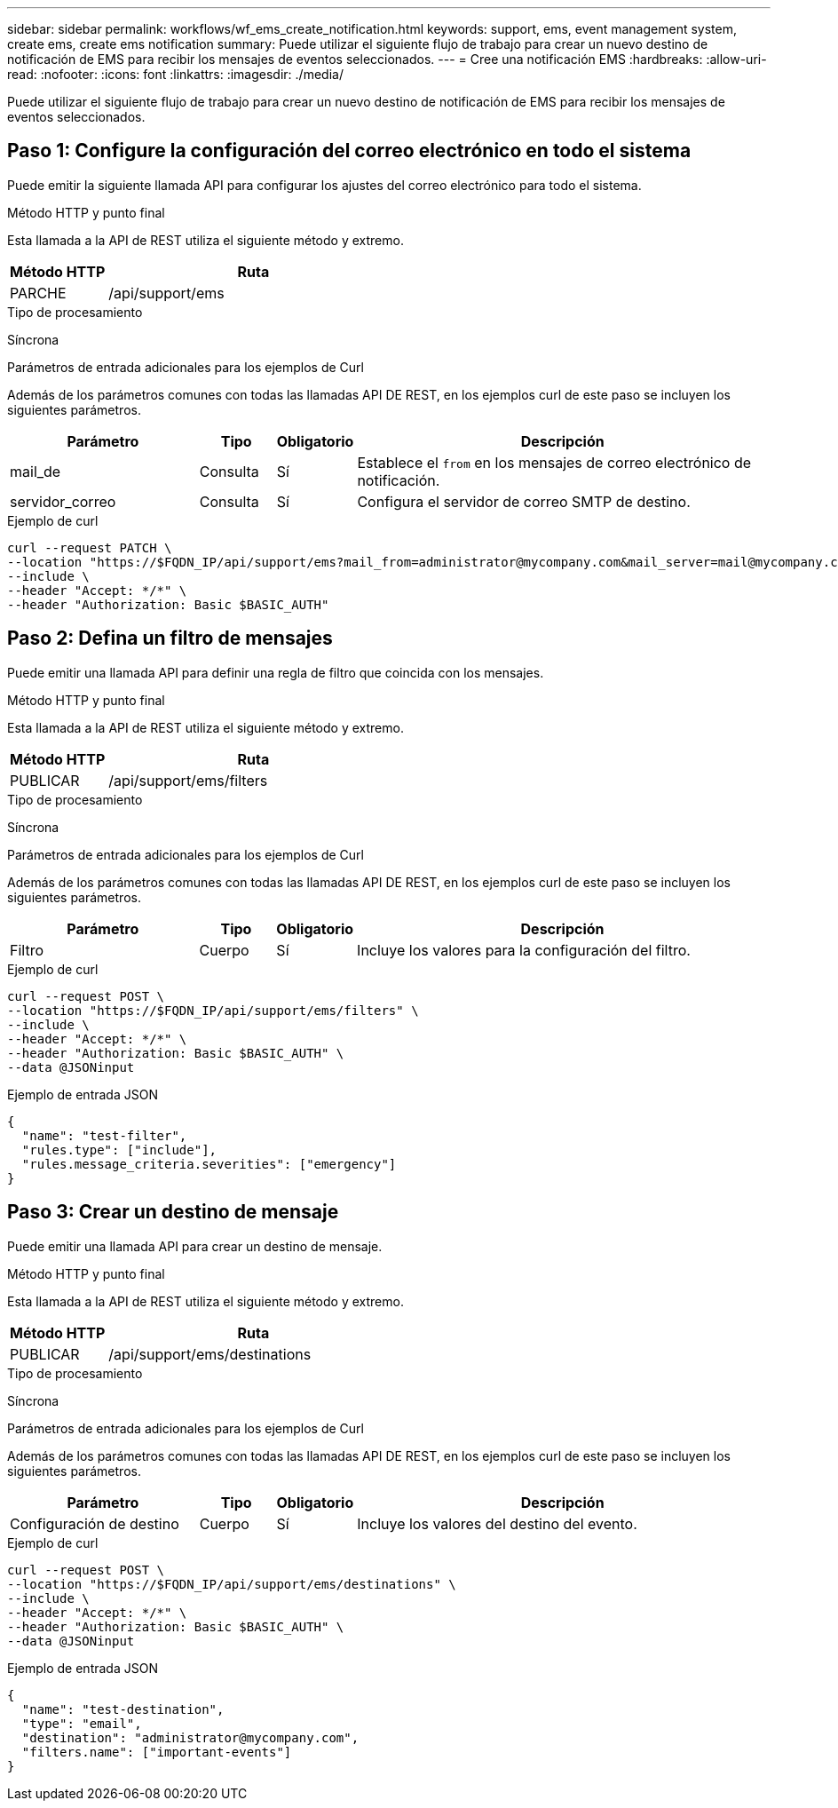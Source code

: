 ---
sidebar: sidebar 
permalink: workflows/wf_ems_create_notification.html 
keywords: support, ems, event management system, create ems, create ems notification 
summary: Puede utilizar el siguiente flujo de trabajo para crear un nuevo destino de notificación de EMS para recibir los mensajes de eventos seleccionados. 
---
= Cree una notificación EMS
:hardbreaks:
:allow-uri-read: 
:nofooter: 
:icons: font
:linkattrs: 
:imagesdir: ./media/


[role="lead"]
Puede utilizar el siguiente flujo de trabajo para crear un nuevo destino de notificación de EMS para recibir los mensajes de eventos seleccionados.



== Paso 1: Configure la configuración del correo electrónico en todo el sistema

Puede emitir la siguiente llamada API para configurar los ajustes del correo electrónico para todo el sistema.

.Método HTTP y punto final
Esta llamada a la API de REST utiliza el siguiente método y extremo.

[cols="25,75"]
|===
| Método HTTP | Ruta 


| PARCHE | /api/support/ems 
|===
.Tipo de procesamiento
Síncrona

.Parámetros de entrada adicionales para los ejemplos de Curl
Además de los parámetros comunes con todas las llamadas API DE REST, en los ejemplos curl de este paso se incluyen los siguientes parámetros.

[cols="25,10,10,55"]
|===
| Parámetro | Tipo | Obligatorio | Descripción 


| mail_de | Consulta | Sí | Establece el `from` en los mensajes de correo electrónico de notificación. 


| servidor_correo | Consulta | Sí | Configura el servidor de correo SMTP de destino. 
|===
.Ejemplo de curl
[source, curl]
----
curl --request PATCH \
--location "https://$FQDN_IP/api/support/ems?mail_from=administrator@mycompany.com&mail_server=mail@mycompany.com" \
--include \
--header "Accept: */*" \
--header "Authorization: Basic $BASIC_AUTH"
----


== Paso 2: Defina un filtro de mensajes

Puede emitir una llamada API para definir una regla de filtro que coincida con los mensajes.

.Método HTTP y punto final
Esta llamada a la API de REST utiliza el siguiente método y extremo.

[cols="25,75"]
|===
| Método HTTP | Ruta 


| PUBLICAR | /api/support/ems/filters 
|===
.Tipo de procesamiento
Síncrona

.Parámetros de entrada adicionales para los ejemplos de Curl
Además de los parámetros comunes con todas las llamadas API DE REST, en los ejemplos curl de este paso se incluyen los siguientes parámetros.

[cols="25,10,10,55"]
|===
| Parámetro | Tipo | Obligatorio | Descripción 


| Filtro | Cuerpo | Sí | Incluye los valores para la configuración del filtro. 
|===
.Ejemplo de curl
[source, curl]
----
curl --request POST \
--location "https://$FQDN_IP/api/support/ems/filters" \
--include \
--header "Accept: */*" \
--header "Authorization: Basic $BASIC_AUTH" \
--data @JSONinput
----
.Ejemplo de entrada JSON
[source, json]
----
{
  "name": "test-filter",
  "rules.type": ["include"],
  "rules.message_criteria.severities": ["emergency"]
}
----


== Paso 3: Crear un destino de mensaje

Puede emitir una llamada API para crear un destino de mensaje.

.Método HTTP y punto final
Esta llamada a la API de REST utiliza el siguiente método y extremo.

[cols="25,75"]
|===
| Método HTTP | Ruta 


| PUBLICAR | /api/support/ems/destinations 
|===
.Tipo de procesamiento
Síncrona

.Parámetros de entrada adicionales para los ejemplos de Curl
Además de los parámetros comunes con todas las llamadas API DE REST, en los ejemplos curl de este paso se incluyen los siguientes parámetros.

[cols="25,10,10,55"]
|===
| Parámetro | Tipo | Obligatorio | Descripción 


| Configuración de destino | Cuerpo | Sí | Incluye los valores del destino del evento. 
|===
.Ejemplo de curl
[source, curl]
----
curl --request POST \
--location "https://$FQDN_IP/api/support/ems/destinations" \
--include \
--header "Accept: */*" \
--header "Authorization: Basic $BASIC_AUTH" \
--data @JSONinput
----
.Ejemplo de entrada JSON
[source, curl]
----
{
  "name": "test-destination",
  "type": "email",
  "destination": "administrator@mycompany.com",
  "filters.name": ["important-events"]
}
----